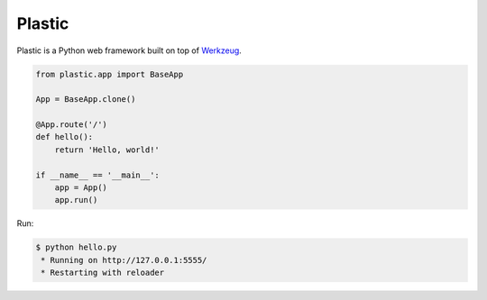 Plastic
=======

.. image:: https://secure.travis-ci.org/dahlia/plastic.png?branch=master
   :alt: Build Status
   :target: http://travis-ci.org/dahlia/plastic

Plastic is a Python web framework built on top of Werkzeug_.

.. code-block:: python

   from plastic.app import BaseApp

   App = BaseApp.clone()

   @App.route('/')
   def hello():
       return 'Hello, world!'

   if __name__ == '__main__':
       app = App()
       app.run()

Run:

.. code-block:: console

   $ python hello.py
    * Running on http://127.0.0.1:5555/
    * Restarting with reloader

.. _Werkzeug: http://werkzeug.pocoo.org/
